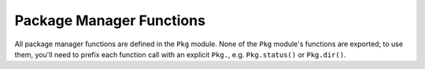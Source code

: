 .. module:: Base.Pkg

***************************
 Package Manager Functions
***************************

All package manager functions are defined in the ``Pkg`` module. None of the ``Pkg`` module's functions are exported;
to use them, you'll need to prefix each function call with an explicit ``Pkg.``, e.g. ``Pkg.status()`` or ``Pkg.dir()``.

.. function:: dir() -> String

   Returns the absolute path of the package directory.
   This defaults to ``joinpath(homedir(),".julia","$(VERSION.major).$(VERSION.minor)")`` on all platforms
   (i.e. ``~/.julia/0.4`` in UNIX shell syntax).  If the ``JULIA_PKGDIR`` environment variable is set, then
   that path is used in the returned value as ``joinpath(ENV["JULIA_PKGDIR"],"$(VERSION.major).$(VERSION.minor)")``.
   If ``JULIA_PKGDIR`` is a relative path, it is interpreted relative to whatever the current working directory is.

.. function:: dir(names...) -> String

   Equivalent to ``normpath(Pkg.dir(),names...)`` – i.e. it appends path components to the package directory and normalizes the resulting path.
   In particular, ``Pkg.dir(pkg)`` returns the path to the package ``pkg``.

.. function:: init(meta::String=DEFAULT_META, branch::String=META_BRANCH)

   Initialize ``Pkg.dir()`` as a package directory.
   This will be done automatically when the ``JULIA_PKGDIR`` is not set and ``Pkg.dir()`` uses its default value.
   As part of this process, clones a local METADATA git repository from the site and branch specified by its arguments, which
   are typically not provided.  Explicit (non-default) arguments can be used to support a custom METADATA setup.

.. function:: resolve()

   Determines an optimal, consistent set of package versions to install or upgrade to.
   The optimal set of package versions is based on the contents of ``Pkg.dir("REQUIRE")`` and the state of installed packages in ``Pkg.dir()``,
   Packages that are no longer required are moved into ``Pkg.dir(".trash")``.

.. function:: edit()

   Opens ``Pkg.dir("REQUIRE")`` in the editor specified by the ``VISUAL`` or ``EDITOR`` environment variables;
   when the editor command returns, it runs ``Pkg.resolve()`` to determine and install a new optimal set of installed package versions.

.. function:: add(pkg, vers...)

   Add a requirement entry for ``pkg`` to ``Pkg.dir("REQUIRE")`` and call ``Pkg.resolve()``.
   If ``vers`` are given, they must be ``VersionNumber`` objects and they specify acceptable version intervals for ``pkg``.

.. function:: rm(pkg)

   Remove all requirement entries for ``pkg`` from ``Pkg.dir("REQUIRE")`` and call ``Pkg.resolve()``.

.. function:: clone(url, [pkg])

   Clone a package directly from the git URL ``url``.
   The package does not need to be a registered in ``Pkg.dir("METADATA")``.
   The package repo is cloned by the name ``pkg`` if provided;
   if not provided, ``pkg`` is determined automatically from ``url``.

.. function:: clone(pkg)

   If ``pkg`` has a URL registered in ``Pkg.dir("METADATA")``, clone it from that URL on the default branch.
   The package does not need to have any registered versions.

.. function:: available() -> Vector{ASCIIString}

   Returns the names of available packages.

.. function:: available(pkg) -> Vector{VersionNumber}

   Returns the version numbers available for package ``pkg``.

.. function:: installed() -> Dict{ASCIIString,VersionNumber}

   Returns a dictionary mapping installed package names to the installed version number of each package.

.. function:: installed(pkg) -> Nothing | VersionNumber

   If ``pkg`` is installed, return the installed version number, otherwise return ``nothing``.

.. function:: status()

   Prints out a summary of what packages are installed and what version and state they're in.

.. function:: update()

   Update package the metadata repo – kept in ``Pkg.dir("METADATA")`` – then update any fixed packages that can safely be pulled from their origin;
   then call ``Pkg.resolve()`` to determine a new optimal set of packages versions.

.. function:: checkout(pkg, [branch="master"])

   Checkout the ``Pkg.dir(pkg)`` repo to the branch ``branch``.
   Defaults to checking out the "master" branch.
   To go back to using the newest compatible released version, use ``Pkg.free(pkg)``

.. function:: pin(pkg)

   Pin ``pkg`` at the current version.
   To go back to using the newest compatible released version, use ``Pkg.free(pkg)``

.. function:: pin(pkg, version)

   Pin ``pkg`` at registered version ``version``.

.. function:: free(pkg)

   Free the package ``pkg`` to be managed by the package manager again.
   It calls ``Pkg.resolve()`` to determine optimal package versions after.
   This is an inverse for both ``Pkg.checkout`` and ``Pkg.pin``.

.. function:: build()

   Run the build scripts for all installed packages in depth-first recursive order.

.. function:: build(pkgs...)

   Run the build script in "deps/build.jl" for each package in ``pkgs`` and all of their dependencies in depth-first recursive order.
   This is called automatically by ``Pkg.resolve()`` on all installed or updated packages.

.. function:: generate(pkg,license)

   Generate a new package named ``pkg`` with one of these license keys: ``"MIT"`` or ``"BSD"``.
   If you want to make a package with a different license, you can edit it afterwards.
   Generate creates a git repo at ``Pkg.dir(pkg)`` for the package and inside it ``LICENSE.md``, ``README.md``, the julia entrypoint ``$pkg/src/$pkg.jl``, and a travis test file, ``.travis.yml``.

.. function:: register(pkg, [url])

   Register ``pkg`` at the git URL ``url``, defaulting to the configured origin URL of the git repo ``Pkg.dir(pkg)``.

.. function:: tag(pkg, [ver, [commit]])

   Tag ``commit`` as version ``ver`` of package ``pkg`` and create a version entry in ``METADATA``.
   If not provided, ``commit`` defaults to the current commit of the ``pkg`` repo.
   If ``ver`` is one of the symbols ``:patch``, ``:minor``, ``:major`` the next patch, minor or major version is used.
   If ``ver`` is not provided, it defaults to ``:patch``.

.. function:: publish()

   For each new package version tagged in ``METADATA`` not already published, make sure that the tagged package commits have been pushed to the repo at the registered URL for the package and if they all have, open a pull request to ``METADATA``.

.. function:: test()

   Run the tests for all installed packages ensuring that each package's test dependencies are installed for the duration of the test. A package is tested by running its ``test/runtests.jl`` file and test dependencies are specified in ``test/REQUIRE``.

.. function:: test(pkgs...)

   Run the tests for each package in ``pkgs`` ensuring that each package's test dependencies are installed for the duration of the test. A package is tested by running its ``test/runtests.jl`` file and test dependencies are specified in ``test/REQUIRE``.

